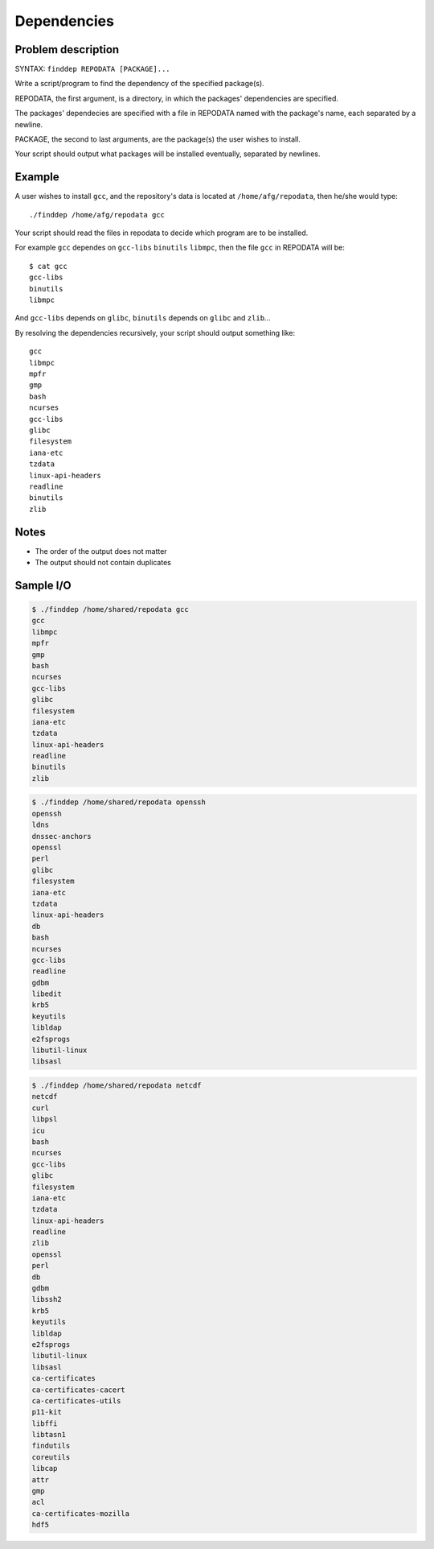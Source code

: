 Dependencies
============

Problem description
-------------------

SYNTAX: ``finddep REPODATA [PACKAGE]...``

Write a script/program to find the dependency of the specified package(s).

REPODATA, the first argument, is a directory, in which the packages' dependencies are specified.

The packages' dependecies are specified with a file in REPODATA named with the package's name, each separated by a newline.

PACKAGE, the second to last arguments, are the package(s) the user wishes to install.

Your script should output what packages will be installed eventually, separated by newlines.

Example
-------

A user wishes to install ``gcc``, and the repository's data is located at ``/home/afg/repodata``, then he/she would type::

  ./finddep /home/afg/repodata gcc

Your script should read the files in repodata to decide which program are to be installed.  

For example ``gcc`` dependes on ``gcc-libs`` ``binutils`` ``libmpc``, then the file ``gcc`` in REPODATA will be::

  $ cat gcc
  gcc-libs
  binutils
  libmpc
  
And ``gcc-libs`` depends on ``glibc``, ``binutils`` depends on ``glibc`` and ``zlib``...

By resolving the dependencies recursively, your script should output something like::

  gcc
  libmpc
  mpfr
  gmp
  bash
  ncurses
  gcc-libs
  glibc
  filesystem
  iana-etc
  tzdata
  linux-api-headers
  readline
  binutils
  zlib
  
Notes
-----

* The order of the output does not matter
* The output should not contain duplicates

Sample I/O
----------

.. code-block:: text

  $ ./finddep /home/shared/repodata gcc
  gcc
  libmpc
  mpfr
  gmp
  bash
  ncurses
  gcc-libs
  glibc
  filesystem
  iana-etc
  tzdata
  linux-api-headers
  readline
  binutils
  zlib
  
.. code-block:: text

  $ ./finddep /home/shared/repodata openssh
  openssh
  ldns
  dnssec-anchors
  openssl
  perl
  glibc
  filesystem
  iana-etc
  tzdata
  linux-api-headers
  db
  bash
  ncurses
  gcc-libs
  readline
  gdbm
  libedit
  krb5
  keyutils
  libldap
  e2fsprogs
  libutil-linux
  libsasl

.. code-block:: text

  $ ./finddep /home/shared/repodata netcdf
  netcdf
  curl
  libpsl
  icu
  bash
  ncurses
  gcc-libs
  glibc
  filesystem
  iana-etc
  tzdata
  linux-api-headers
  readline
  zlib
  openssl
  perl
  db
  gdbm
  libssh2
  krb5
  keyutils
  libldap
  e2fsprogs
  libutil-linux
  libsasl
  ca-certificates
  ca-certificates-cacert
  ca-certificates-utils
  p11-kit
  libffi
  libtasn1
  findutils
  coreutils
  libcap
  attr
  gmp
  acl
  ca-certificates-mozilla
  hdf5
